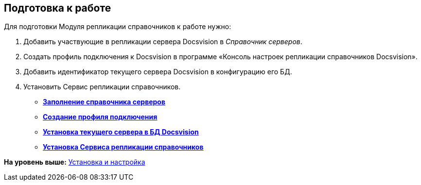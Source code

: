 [[ariaid-title1]]
== Подготовка к работе

Для подготовки Модуля репликации справочников к работе нужно:

. Добавить участвующие в репликации сервера Docsvision в [.dfn .term]_Справочник серверов_.
. Создать профиль подключения к Docsvision в программе «Консоль настроек репликации справочников Docsvision».
. Добавить идентификатор текущего сервера Docsvision в конфигурацию его БД.
. Установить Сервис репликации справочников.

* *xref:../topics/FillingDirectoryServers.adoc[Заполнение справочника серверов]* +
* *xref:../topics/CreateProfile.adoc[Создание профиля подключения]* +
* *xref:../topics/SetCurrentServerDatabaseDocsvision.adoc[Установка текущего сервера в БД Docsvision]* +
* *xref:../topics/InstallReplicationService.adoc[Установка Сервиса репликации справочников]* +

*На уровень выше:* xref:../topics/Install_and_configuration.adoc[Установка и настройка]
